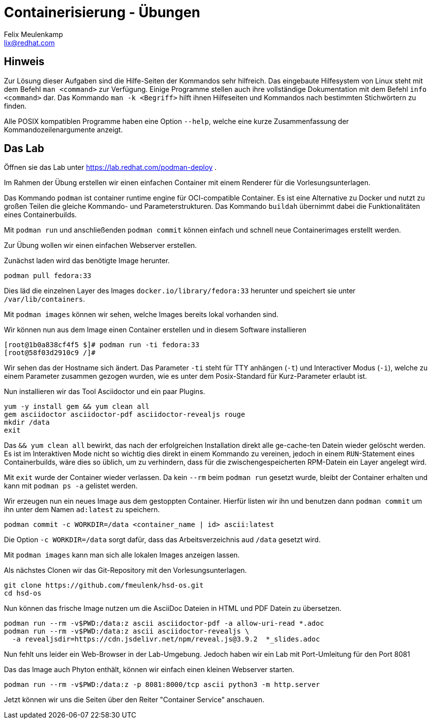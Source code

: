 = Containerisierung - Übungen
Felix Meulenkamp <lix@redhat.com>
// Metadata:
:description: Übungen zu Containerisierung
:keywords: podman, oci, docker
:license: Creative Commons Attribution-ShareAlike 4.0 International
// Settings:
:lang: de
:idprefix: id_
:source-highlighter: highlightjs
// Refs:
:url-project: https://github.com/fmeulenk/hsd-os

== Hinweis

Zur Lösung dieser Aufgaben sind die Hilfe-Seiten der Kommandos sehr hilfreich.
Das eingebaute Hilfesystem von Linux steht mit dem Befehl `man <command>` zur Verfügung.
Einige Programme stellen auch ihre  vollständige Dokumentation mit dem Befehl `info <command>` dar.
Das Kommando `man -k <Begriff>` hilft ihnen Hilfeseiten und Kommandos nach bestimmten Stichwörtern zu finden.

Alle POSIX kompatiblen Programme haben eine Option `--help`, welche eine kurze Zusammenfassung der Kommandozeilenargumente anzeigt.

== Das Lab

Öffnen sie das Lab unter https://lab.redhat.com/podman-deploy .

Im Rahmen der Übung erstellen wir einen einfachen Container mit einem Renderer für die Vorlesungsunterlagen.

Das Kommando `podman` ist container runtime engine für OCI-compatible Container.
Es ist eine Alternative zu Docker und nutzt zu großen Teilen die gleiche Kommando- und Parameterstrukturen.
Das Kommando `buildah` übernimmt dabei die Funktionalitäten eines Containerbuilds.

Mit `podman run` und anschließenden `podman commit` können einfach und schnell neue Containerimages erstellt werden.

Zur Übung wollen wir einen einfachen Webserver erstellen.


Zunächst laden wird das benötigte Image herunter.

[source,console]
----
podman pull fedora:33
----

Dies läd die einzelnen Layer des Images `docker.io/library/fedora:33` herunter und speichert sie unter `/var/lib/containers`.

Mit `podman images` können wir sehen, welche Images bereits lokal vorhanden sind.

Wir können nun aus dem Image einen Container erstellen und in diesem Software installieren

[source]
----
[root@1b0a838cf4f5 $]# podman run -ti fedora:33
[root@58f03d2910c9 /]#
----

Wir sehen das der Hostname sich ändert.
Das Parameter `-ti` steht für TTY anhängen (`-t`) und Interactiver Modus (`-i`), welche zu einem Parameter zusammen gezogen wurden, wie es unter dem Posix-Standard für Kurz-Parameter erlaubt ist.

Nun installieren wir das Tool Asciidoctor und ein paar Plugins.

[source]
----
yum -y install gem && yum clean all
gem asciidoctor asciidoctor-pdf asciidoctor-revealjs rouge
mkdir /data
exit
----

Das `&& yum clean all` bewirkt, das nach der erfolgreichen Installation direkt alle ge-cache-ten Datein wieder gelöscht werden.
Es ist im Interaktiven Mode nicht so wichtig dies direkt in einem Kommando zu vereinen, jedoch in einem `RUN`-Statement eines Containerbuilds, wäre dies so üblich, um zu verhindern, dass für die zwischengespeicherten RPM-Datein ein Layer angelegt wird.

Mit `exit` wurde der Container wieder verlassen.
Da kein `--rm` beim `podman run` gesetzt wurde, bleibt der Container erhalten und kann mit `podman ps -a` gelistet werden.

Wir erzeugen nun ein neues Image aus dem gestoppten Container.
Hierfür listen wir ihn und benutzen dann `podman commit` um ihn unter dem Namen `ad:latest` zu speichern.

[source]
----
podman commit -c WORKDIR=/data <container_name | id> ascii:latest
----

Die Option `-c WORKDIR=/data` sorgt dafür, dass das Arbeitsverzeichnis aud `/data` gesetzt wird.

Mit `podman images` kann man sich alle lokalen Images anzeigen lassen.

Als nächstes Clonen wir das Git-Repository mit den Vorlesungsunterlagen.

[source]
----
git clone https://github.com/fmeulenk/hsd-os.git
cd hsd-os
----

Nun können das frische Image nutzen um die AsciiDoc Dateien in HTML und PDF Datein zu übersetzen.

[source]
----
podman run --rm -v$PWD:/data:z ascii asciidoctor-pdf -a allow-uri-read *.adoc
podman run --rm -v$PWD:/data:z ascii asciidoctor-revealjs \
  -a revealjsdir=https://cdn.jsdelivr.net/npm/reveal.js@3.9.2  *_slides.adoc
----

Nun fehlt uns leider ein Web-Browser in der Lab-Umgebung.
Jedoch haben wir ein Lab mit Port-Umleitung für den Port 8081

Das das Image auch Phyton enthält, können wir einfach einen kleinen Webserver starten.

[source]
----
podman run --rm -v$PWD:/data:z -p 8081:8000/tcp ascii python3 -m http.server
----

Jetzt können wir uns die Seiten über den Reiter "Container Service" anschauen.
